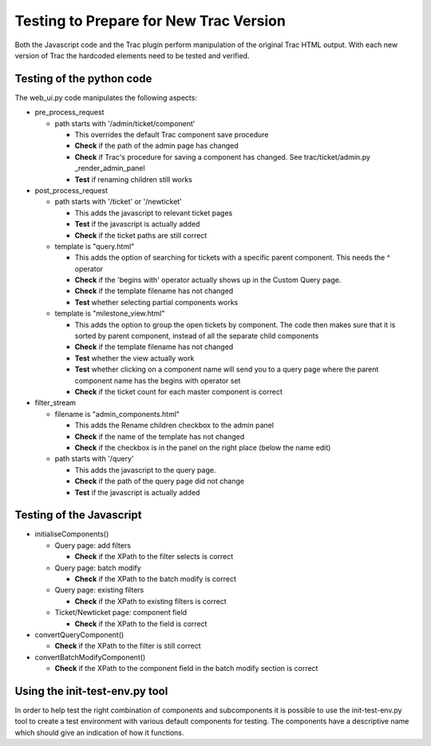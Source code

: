 =======================================
Testing to Prepare for New Trac Version
=======================================

Both the Javascript code and the Trac plugin perform manipulation of the
original Trac HTML output. With each new version of Trac the hardcoded
elements need to be tested and verified.


Testing of the python code
--------------------------

The web_ui.py code manipulates the following aspects:

* pre_process_request

  - path starts with '/admin/ticket/component'

    + This overrides the default Trac component save procedure
    + **Check** if the path of the admin page has changed
    + **Check** if Trac's procedure for saving a component has changed. See
      trac/ticket/admin.py _render_admin_panel
    + **Test** if renaming children still works

* post_process_request

  - path starts with '/ticket' or '/newticket'

    + This adds the javascript to relevant ticket pages
    + **Test** if the javascript is actually added
    + **Check** if the ticket paths are still correct

  - template is "query.html"

    + This adds the option of searching for tickets with a specific parent
      component. This needs the ^ operator
    + **Check** if the 'begins with' operator actually shows up in the Custom
      Query page.
    + **Check** if the template filename has not changed
    + **Test** whether selecting partial components works

  - template is "milestone_view.html"

    + This adds the option to group the open tickets by component. The code
      then makes sure that it is sorted by parent component, instead of all
      the separate child components
    + **Check** if the template filename has not changed
    + **Test** whether the view actually work
    + **Test** whether clicking on a component name will send you to a query
      page where the parent component name has the begins with operator set
    + **Check** if the ticket count for each master component is correct

* filter_stream

  - filename is "admin_components.html"

    + This adds the Rename children checkbox to the admin panel
    + **Check** if the name of the template has not changed
    + **Check** if the checkbox is in the panel on the right place (below the
      name edit)

  - path starts with '/query'

    + This adds the javascript to the query page.
    + **Check** if the path of the query page did not change
    + **Test** if the javascript is actually added


Testing of the Javascript
-------------------------

* initialiseComponents()

  - Query page: add filters

    + **Check** if the XPath to the filter selects is correct

  - Query page: batch modify

    + **Check** if the XPath to the batch modify is correct

  - Query page: existing filters

    + **Check** if the XPath to existing filters is correct

  - Ticket/Newticket page: component field

    + **Check** if the XPath to the field is correct

* convertQueryComponent()

  - **Check** if the XPath to the filter is still correct

* convertBatchModifyComponent()

  - **Check** if the XPath to the component field in the batch modify section
    is correct


Using the init-test-env.py tool
-------------------------------

In order to help test the right combination of components and subcomponents it
is possible to use the init-test-env.py tool to create a test environment with
various default components for testing. The components have a descriptive name
which should give an indication of how it functions.
